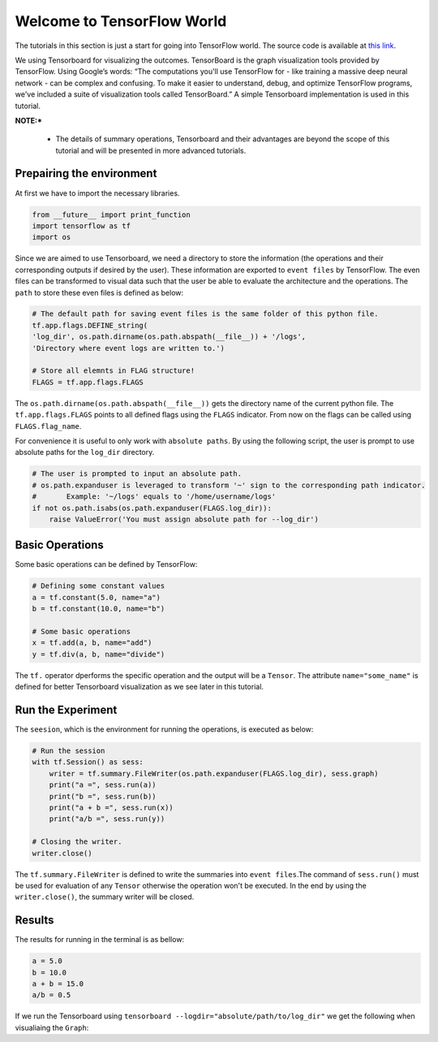 ============================
Welcome to TensorFlow World
============================

.. _this link: https://github.com/astorfi/TensorFlow-World/tree/master/Tutorials/0-welcome

The tutorials in this section is just a start for going into TensorFlow world. The source code is available at `this link`_.

We using Tensorboard for visualizing the outcomes. TensorBoard is the graph visualization tools provided by TensorFlow. Using Google’s words: “The computations you'll use TensorFlow for - like training a massive deep neural network - can be complex and confusing. To make it easier to understand, debug, and optimize TensorFlow programs, we've included a suite of visualization tools called TensorBoard.” A simple Tensorboard implementation is used in this tutorial. 

**NOTE:*** 
     
     * The details of summary operations, Tensorboard and their advantages are beyond the scope of this tutorial and will be presented in more advanced tutorials.


--------------------------
Prepairing the environment
--------------------------

At first we have to import the necessary libraries.

.. code:: python
    
       from __future__ import print_function
       import tensorflow as tf
       import os

Since we are aimed to use Tensorboard, we need a directory to store the information (the operations and their corresponding outputs if desired by the user). These information are exported to ``event files`` by TensorFlow. The even files can be transformed to visual data such that the user be able to evaluate the architecture and the operations. The ``path`` to store these even files is defined as below:

.. code:: python
    
       # The default path for saving event files is the same folder of this python file.
       tf.app.flags.DEFINE_string(
       'log_dir', os.path.dirname(os.path.abspath(__file__)) + '/logs',
       'Directory where event logs are written to.')

       # Store all elemnts in FLAG structure!
       FLAGS = tf.app.flags.FLAGS

The ``os.path.dirname(os.path.abspath(__file__))`` gets the directory name of the current python file. The ``tf.app.flags.FLAGS`` points to all defined flags using the ``FLAGS`` indicator. From now on the flags can be called using ``FLAGS.flag_name``.

For convenience it is useful to only work with ``absolute paths``. By using the following script, the user is prompt to use absolute paths for the ``log_dir`` directory.

.. code:: python

    # The user is prompted to input an absolute path.
    # os.path.expanduser is leveraged to transform '~' sign to the corresponding path indicator.
    #       Example: '~/logs' equals to '/home/username/logs'
    if not os.path.isabs(os.path.expanduser(FLAGS.log_dir)):
        raise ValueError('You must assign absolute path for --log_dir')

-----------------
Basic Operations
-----------------

Some basic operations can be defined by TensorFlow:

.. code:: python

    # Defining some constant values
    a = tf.constant(5.0, name="a")
    b = tf.constant(10.0, name="b")

    # Some basic operations
    x = tf.add(a, b, name="add")
    y = tf.div(a, b, name="divide")
    
The ``tf.`` operator dperforms the specific operation and the output will be a ``Tensor``. The attribute ``name="some_name"`` is defined for better Tensorboard visualization as we see later in this tutorial.

-------------------
Run the Experiment
-------------------

The ``seesion``, which is the environment for running the operations, is executed as below:

.. code:: python

    # Run the session
    with tf.Session() as sess:
        writer = tf.summary.FileWriter(os.path.expanduser(FLAGS.log_dir), sess.graph)
        print("a =", sess.run(a))
        print("b =", sess.run(b))
        print("a + b =", sess.run(x))
        print("a/b =", sess.run(y))

    # Closing the writer.
    writer.close()

The ``tf.summary.FileWriter`` is defined to write the summaries into ``event files``.The command of ``sess.run()`` must be used for evaluation of any ``Tensor`` otherwise the operation won't be executed. In the end by using the ``writer.close()``, the summary writer will be closed.
    
--------
Results
--------

The results for running in the terminal is as bellow:

.. code:: shell

        a = 5.0
        b = 10.0
        a + b = 15.0
        a/b = 0.5



If we run the Tensorboard using ``tensorboard --logdir="absolute/path/to/log_dir"`` we get the following when visualiaing the ``Graph``:


